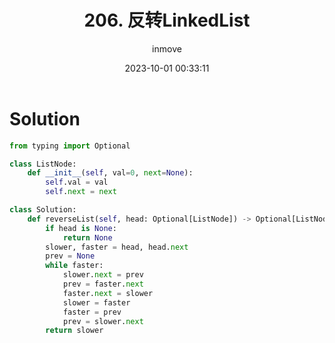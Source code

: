 #+TITLE: 206. 反转LinkedList
#+DATE: 2023-10-01 00:33:11
#+DISPLAY: nil
#+STARTUP: indent
#+OPTIONS: toc:10
#+AUTHOR: inmove
#+KEYWORDS: Leetcode LinkedList
#+CATEGORIES: Leetcode
#+DIFFICULTY: Easy

* Solution

#+begin_src python
  from typing import Optional

  class ListNode:
      def __init__(self, val=0, next=None):
          self.val = val
          self.next = next

  class Solution:
      def reverseList(self, head: Optional[ListNode]) -> Optional[ListNode]:
          if head is None:
              return None
          slower, faster = head, head.next
          prev = None
          while faster:
              slower.next = prev
              prev = faster.next
              faster.next = slower
              slower = faster
              faster = prev
              prev = slower.next
          return slower
#+end_src
